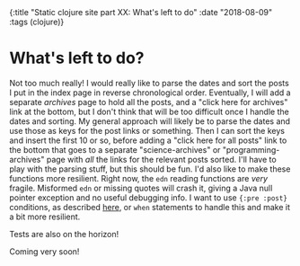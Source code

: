 #+HTML: <div id="edn">
#+HTML: {:title "Static clojure site part XX: What's left to do" :date "2018-08-09" :tags (clojure)}
#+HTML: </div>
#+OPTIONS: \n:1 toc:nil num:0 todo:nil ^:{}
#+PROPERTY: header-args :eval never-export

* What's left to do? 

  Not too much really! I would really like to parse the dates and sort the posts I put in the index page in reverse chronological order. Eventually, I will add a separate /archives/ page to hold all the posts, and a "click here for archives" link at the bottom, but I don't think that will be too difficult once I handle the dates and sorting. My general approach will likely be to parse the dates and use those as keys for the post links or something. Then I can sort the keys and insert the first 10 or so, before adding a "click here for all posts" link to the bottom that goes to a separate "science-archives" or "programming-archives" page with /all/ the links for the relevant posts sorted. I'll have to play with the parsing stuff, but this should be fun. I'd also like to make these functions more resilient. Right now, the =edn= reading functions are /very/ fragile. Misformed =edn= or missing quotes will crash it, giving a Java null pointer exception and no useful debugging info. I want to use ={:pre :post}= conditions, as described [[https://github.com/bbatsov/clojure-style-guide#pre-post-conditions][here]], or =when= statements to handle this and make it a bit more resilient. 

Tests are also on the horizon!

Coming very soon!
